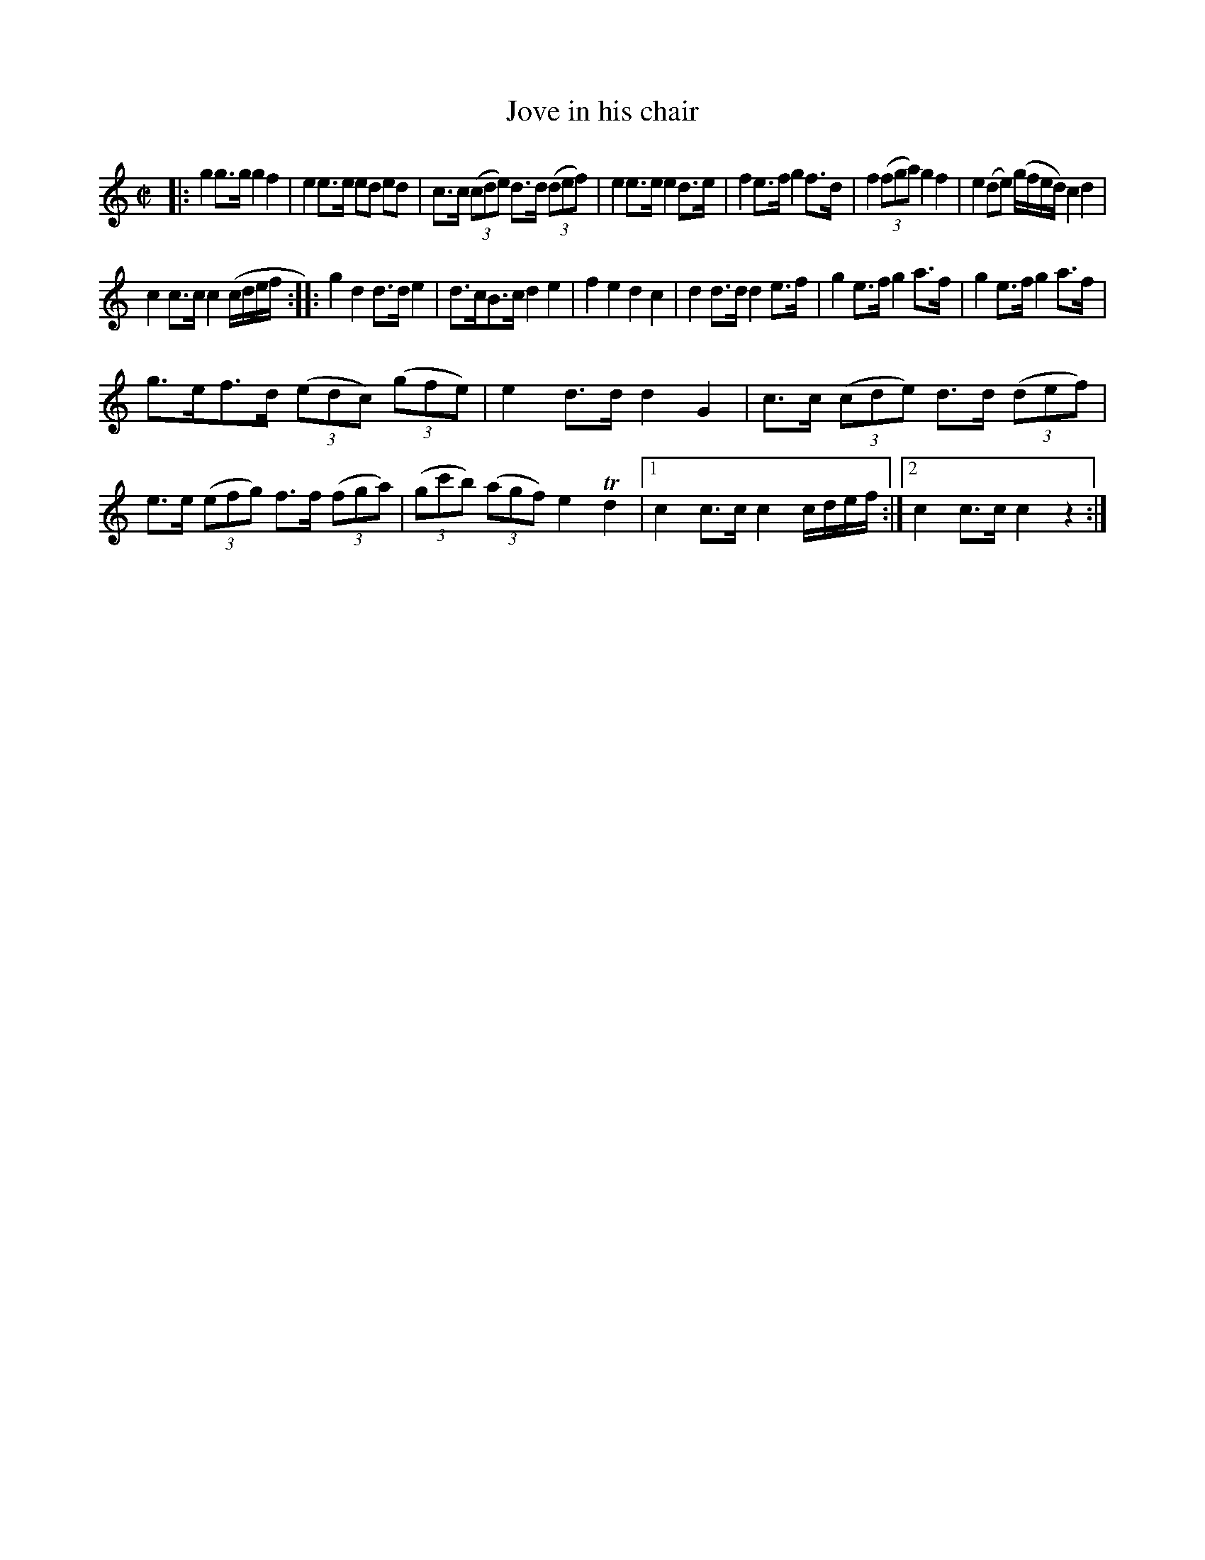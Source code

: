 X: 491
T: Jove in his chair
%R: march
Z: 2018 John Chambers <jc:trillian.mit.edu>
B: John Treat - "Gamut for the Fifes", 1779, p.49 #1
F: https://archive.org/details/GamutFortheFifes
N: A few groups of notes are missing a beam; fixed in the most obvious way.
M: C|
L: 1/8
K: C
% - - - - - - - - - - - - - - - - - - - - - - - - -
|:\
g2 g>g g2 f2 | e2 e>e ed ed |\
c>c (3(cde) d>d (3(def) | e2 e>e e2 d>e |\
f2 e>f g2 f>d | f2 (3(fga) g2 f2 |\
e2(de) (g/f/e/d/) c2 d2 |
c2 c>c c2 (c/d/e/f/ ::\
g2 d2 d>d e2 | d>cB>c d2 e2 |\
f2 e2 d2 c2 | d2 d>d d2 e>f |\
g2 e>f g2 a>f | g2 e>f g2 a>f |
g>ef>d (3(edc) (3(gfe) | e2 d>d d2 G2 |\
c>c (3(cde) d>d (3(def) | e>e (3(efg) f>f (3(fga) |\
(3(gc'b) (3(agf) e2 Td2 |\
[1 c2 c>c c2 c/d/e/f/ :|[2 c2 c>c c2 z2 :|
% - - - - - - - - - - - - - - - - - - - - - - - - -
